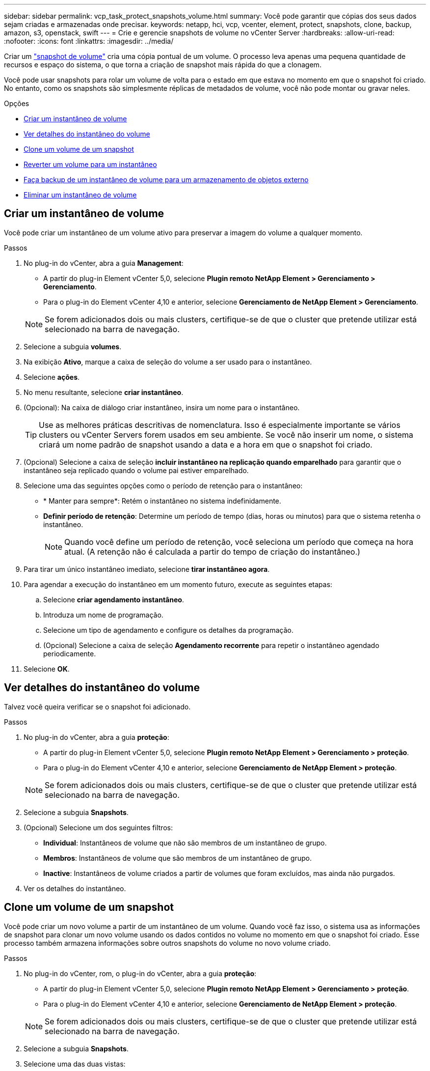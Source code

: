 ---
sidebar: sidebar 
permalink: vcp_task_protect_snapshots_volume.html 
summary: Você pode garantir que cópias dos seus dados sejam criadas e armazenadas onde precisar. 
keywords: netapp, hci, vcp, vcenter, element, protect, snapshots, clone, backup, amazon, s3, openstack, swift 
---
= Crie e gerencie snapshots de volume no vCenter Server
:hardbreaks:
:allow-uri-read: 
:nofooter: 
:icons: font
:linkattrs: 
:imagesdir: ../media/


[role="lead"]
Criar um https://docs.netapp.com/us-en/hci/docs/concept_hci_dataprotection.html#volume-snapshots-for-data-protection["snapshot de volume"] cria uma cópia pontual de um volume. O processo leva apenas uma pequena quantidade de recursos e espaço do sistema, o que torna a criação de snapshot mais rápida do que a clonagem.

Você pode usar snapshots para rolar um volume de volta para o estado em que estava no momento em que o snapshot foi criado. No entanto, como os snapshots são simplesmente réplicas de metadados de volume, você não pode montar ou gravar neles.

.Opções
* <<Criar um instantâneo de volume>>
* <<Ver detalhes do instantâneo do volume>>
* <<Clone um volume de um snapshot>>
* <<Reverter um volume para um instantâneo>>
* <<Faça backup de um instantâneo de volume para um armazenamento de objetos externo>>
* <<Eliminar um instantâneo de volume>>




== Criar um instantâneo de volume

Você pode criar um instantâneo de um volume ativo para preservar a imagem do volume a qualquer momento.

.Passos
. No plug-in do vCenter, abra a guia *Management*:
+
** A partir do plug-in Element vCenter 5,0, selecione *Plugin remoto NetApp Element > Gerenciamento > Gerenciamento*.
** Para o plug-in do Element vCenter 4,10 e anterior, selecione *Gerenciamento de NetApp Element > Gerenciamento*.


+

NOTE: Se forem adicionados dois ou mais clusters, certifique-se de que o cluster que pretende utilizar está selecionado na barra de navegação.

. Selecione a subguia *volumes*.
. Na exibição *Ativo*, marque a caixa de seleção do volume a ser usado para o instantâneo.
. Selecione *ações*.
. No menu resultante, selecione *criar instantâneo*.
. (Opcional): Na caixa de diálogo criar instantâneo, insira um nome para o instantâneo.
+

TIP: Use as melhores práticas descritivas de nomenclatura. Isso é especialmente importante se vários clusters ou vCenter Servers forem usados em seu ambiente. Se você não inserir um nome, o sistema criará um nome padrão de snapshot usando a data e a hora em que o snapshot foi criado.

. (Opcional) Selecione a caixa de seleção *incluir instantâneo na replicação quando emparelhado* para garantir que o instantâneo seja replicado quando o volume pai estiver emparelhado.
. Selecione uma das seguintes opções como o período de retenção para o instantâneo:
+
** * Manter para sempre*: Retém o instantâneo no sistema indefinidamente.
** *Definir período de retenção*: Determine um período de tempo (dias, horas ou minutos) para que o sistema retenha o instantâneo.
+

NOTE: Quando você define um período de retenção, você seleciona um período que começa na hora atual. (A retenção não é calculada a partir do tempo de criação do instantâneo.)



. Para tirar um único instantâneo imediato, selecione *tirar instantâneo agora*.
. Para agendar a execução do instantâneo em um momento futuro, execute as seguintes etapas:
+
.. Selecione *criar agendamento instantâneo*.
.. Introduza um nome de programação.
.. Selecione um tipo de agendamento e configure os detalhes da programação.
.. (Opcional) Selecione a caixa de seleção *Agendamento recorrente* para repetir o instantâneo agendado periodicamente.


. Selecione *OK*.




== Ver detalhes do instantâneo do volume

Talvez você queira verificar se o snapshot foi adicionado.

.Passos
. No plug-in do vCenter, abra a guia *proteção*:
+
** A partir do plug-in Element vCenter 5,0, selecione *Plugin remoto NetApp Element > Gerenciamento > proteção*.
** Para o plug-in do Element vCenter 4,10 e anterior, selecione *Gerenciamento de NetApp Element > proteção*.


+

NOTE: Se forem adicionados dois ou mais clusters, certifique-se de que o cluster que pretende utilizar está selecionado na barra de navegação.

. Selecione a subguia *Snapshots*.
. (Opcional) Selecione um dos seguintes filtros:
+
** *Individual*: Instantâneos de volume que não são membros de um instantâneo de grupo.
** *Membros*: Instantâneos de volume que são membros de um instantâneo de grupo.
** *Inactive*: Instantâneos de volume criados a partir de volumes que foram excluídos, mas ainda não purgados.


. Ver os detalhes do instantâneo.




== Clone um volume de um snapshot

Você pode criar um novo volume a partir de um instantâneo de um volume. Quando você faz isso, o sistema usa as informações de snapshot para clonar um novo volume usando os dados contidos no volume no momento em que o snapshot foi criado. Esse processo também armazena informações sobre outros snapshots do volume no novo volume criado.

.Passos
. No plug-in do vCenter, rom, o plug-in do vCenter, abra a guia *proteção*:
+
** A partir do plug-in Element vCenter 5,0, selecione *Plugin remoto NetApp Element > Gerenciamento > proteção*.
** Para o plug-in do Element vCenter 4,10 e anterior, selecione *Gerenciamento de NetApp Element > proteção*.


+

NOTE: Se forem adicionados dois ou mais clusters, certifique-se de que o cluster que pretende utilizar está selecionado na barra de navegação.

. Selecione a subguia *Snapshots*.
. Selecione uma das duas vistas:
+
** *Individual*: Lista instantâneos de volume que não são membros de um instantâneo de grupo.
** *Membros*: Lista instantâneos de volume que são membros de um instantâneo de grupo.


. Marque a caixa de seleção do instantâneo de volume a clonar como um volume.
. Selecione *ações*.
. No menu resultante, selecione *Clone volume from Snapshot*.
. Introduza um nome de volume, o tamanho total e selecione GB ou GiB para o novo volume.
. Selecione um tipo de acesso para o volume:
+
** *Somente leitura*: Somente operações de leitura são permitidas.
** *Leitura/escrita*: As operações de leitura e gravação são permitidas.
** *Bloqueado*: Não são permitidas operações de leitura ou escrita.
** *Destino de replicação*: Designado como um volume de destino em um par de volumes replicado.


. Selecione uma conta de usuário para associar ao novo volume.
. Selecione *OK*.
. Validar o novo volume:
+
.. Abra a guia *Management*:
+
*** A partir do plug-in Element vCenter 5,0, selecione *Plugin remoto NetApp Element > Gerenciamento > Gerenciamento*.
*** Para o plug-in do Element vCenter 4,10 e anterior, selecione *Gerenciamento de NetApp Element > Gerenciamento*.


.. Selecione a subguia *volumes*.
.. Na exibição *Ativo*, confirme se o novo volume está listado.
+

TIP: Atualize a página, se necessário.







== Reverter um volume para um instantâneo

Você pode reverter um volume para um instantâneo a qualquer momento. Isso anula quaisquer alterações feitas no volume desde que o snapshot foi criado.

.Passos
. No plug-in do vCenter, abra a guia *proteção*:
+
** A partir do plug-in Element vCenter 5,0, selecione *Plugin remoto NetApp Element > Gerenciamento > proteção*.
** Para o plug-in do Element vCenter 4,10 e anterior, selecione *Gerenciamento de NetApp Element > proteção*.


+

NOTE: Se forem adicionados dois ou mais clusters, certifique-se de que o cluster que pretende utilizar está selecionado na barra de navegação.

. Selecione a subguia *Snapshots*.
. Selecione uma das duas vistas:
+
** *Individual*: Lista instantâneos de volume que não são membros de um instantâneo de grupo.
** *Membros*: Lista instantâneos de volume que são membros de um instantâneo de grupo.


. Marque a caixa de seleção do instantâneo de volume a ser usado para reversão de volume.
. Selecione *ações*.
. No menu resultante, selecione *Rollback volume to Snapshot*.
. (Opcional) para guardar o estado atual do volume antes de regressar ao instantâneo:
+
.. Na caixa de diálogo Reverter para instantâneo, selecione *Salvar o estado atual do volume como instantâneo*.
.. Introduza um nome para o novo instantâneo.


. Selecione *OK*.




== Faça backup de um instantâneo de volume para um armazenamento de objetos externo

Você pode usar o recurso de backup integrado para fazer backup de um instantâneo de volume. É possível fazer backup de snapshots de um cluster que executa o software NetApp Element para um armazenamento de objetos externo ou para outro cluster baseado em elementos.

Ao fazer backup de um snapshot em um armazenamento de objetos externo, você deve ter uma conexão com o armazenamento de objetos que permita operações de leitura/gravação.

* <<Faça backup de um snapshot de volume em um armazenamento de objetos do Amazon S3>>
* <<Fazer backup de um snapshot de volume para um armazenamento de objetos OpenStack Swift>>
* <<Fazer backup de um snapshot de volume em um cluster que executa o software Element>>




=== Faça backup de um snapshot de volume em um armazenamento de objetos do Amazon S3

Você pode fazer backup de snapshots do NetApp Element em armazenamentos de objetos externos compatíveis com o Amazon S3.

.Passos
. No plug-in do vCenter, abra a guia *proteção*:
+
** A partir do plug-in Element vCenter 5,0, selecione *Plugin remoto NetApp Element > Gerenciamento > proteção*.
** Para o plug-in do Element vCenter 4,10 e anterior, selecione *Gerenciamento de NetApp Element > proteção*.


+

NOTE: Se forem adicionados dois ou mais clusters, certifique-se de que o cluster que pretende utilizar está selecionado na barra de navegação.

. Selecione a subguia *Snapshots*.
. Marque a caixa de seleção do instantâneo de volume que deseja fazer backup.
. Selecione *ações*.
. No menu resultante, selecione *Backup to*.
. Na caixa de diálogo em *Backup de volume para*, selecione *Amazon S3*.
. Selecione uma opção em *com o seguinte formato de dados*:
+
** * Nativo*: Um formato compactado legível apenas por sistemas de armazenamento baseados em software NetApp Element.
** *Uncompressed*: Um formato não comprimido compatível com outros sistemas.


. Introduza os detalhes:
+
** *Nome do host*: Insira um nome de host para usar para acessar o armazenamento de objetos.
** *ID da chave de acesso*: Insira um ID de chave de acesso para a conta.
** *Chave de acesso secreto*: Insira a chave de acesso secreta para a conta.
** *Bucket do Amazon S3*: Insira o bucket do S3 no qual armazenar o backup.
** *Prefixo*: (Opcional) Digite um prefixo para o nome do backup.
** *Nametag*: (Opcional) Digite um nametag para anexar ao prefixo.


. Selecione *OK*.




=== Fazer backup de um snapshot de volume para um armazenamento de objetos OpenStack Swift

Você pode fazer backup de snapshots do NetApp Element para armazenamentos de objetos secundários que são compatíveis com o OpenStack Swift.

.Passos
. No plug-in do vCenter, abra a guia *proteção*:
+
** A partir do plug-in Element vCenter 5,0, selecione *Plugin remoto NetApp Element > Gerenciamento > proteção*.
** Para o plug-in do Element vCenter 4,10 e anterior, selecione *Gerenciamento de NetApp Element > proteção*.


+

NOTE: Se forem adicionados dois ou mais clusters, certifique-se de que o cluster que pretende utilizar está selecionado na barra de navegação.

. Selecione a subguia *Snapshots*.
. Marque a caixa de seleção do instantâneo de volume que deseja fazer backup.
. Selecione *ações*.
. No menu resultante, selecione *Backup to*.
. Na caixa de diálogo em *fazer backup do volume para*, selecione *OpenStack Swift*.
. Selecione uma opção em *com o seguinte formato de dados*:
+
** * Nativo*: Um formato compactado legível apenas por sistemas de armazenamento baseados em software NetApp Element.
** *Uncompressed*: Um formato não comprimido compatível com outros sistemas.


. Introduza os detalhes:
+
** *URL*: Insira um URL a ser usado para acessar o armazenamento de objetos.
** *Nome de utilizador*: Introduza o nome de utilizador para a conta.
** *Chave de autenticação*: Insira a chave de autenticação da conta.
** *Container*: Insira o contentor no qual deseja armazenar o backup.
** *Prefixo*: (Opcional) Digite um prefixo para o nome do volume de backup.
** *Nametag*: (Opcional) Digite uma tag de nome para anexar ao prefixo.


. Selecione *OK*.




=== Fazer backup de um snapshot de volume em um cluster que executa o software Element

Você pode fazer backup de um snapshot de volume que reside em um cluster que executa o software NetApp Element em um cluster remoto do Element.

.O que você vai precisar
É necessário criar um volume no cluster de destino de tamanho igual ou superior ao instantâneo que está a utilizar para a cópia de segurança.

.Sobre esta tarefa
Quando você faz backup ou restauração de um cluster para outro, o sistema gera uma chave para ser usada como autenticação entre os clusters. Essa chave de gravação de volume em massa permite que o cluster de origem se autentique com o cluster de destino, proporcionando segurança ao gravar no volume de destino. Como parte do processo de backup ou restauração, você precisa gerar uma chave de gravação de volume em massa a partir do volume de destino antes de iniciar a operação.

.Passos
. No plug-in do vCenter, abra a guia *Management*:
+
** A partir do plug-in Element vCenter 5,0, selecione *Plugin remoto NetApp Element > Gerenciamento > Gerenciamento*.
** Para o plug-in do Element vCenter 4,10 e anterior, selecione *Gerenciamento de NetApp Element > Gerenciamento*.
+

NOTE: Se forem adicionados dois ou mais clusters, certifique-se de que o cluster que pretende utilizar está selecionado na barra de navegação.



. Selecione a subguia *volumes*.
. Selecione a caixa de verificação para o volume de destino.
. Selecione *ações*.
. No menu resultante, selecione *Restaurar de*.
. Na caixa de diálogo em *Restaurar de*, selecione *NetApp Element*.
. Selecione uma opção em *com o seguinte formato de dados*:
+
** * Nativo*: Um formato compactado legível apenas por sistemas de armazenamento baseados em software NetApp Element.
** *Uncompressed*: Um formato não comprimido compatível com outros sistemas.


. Selecione *Generate Key* para gerar uma chave de gravação de volume em massa para o volume de destino.
. Copie a tecla de gravação de volume em massa para a área de transferência para aplicar a etapas posteriores no cluster de origem.
. No vCenter que contém o cluster de origem, abra a guia *proteção*:
+
** A partir do plug-in Element vCenter 5,0, selecione *Plugin remoto NetApp Element > Gerenciamento > proteção*.
** Para o plug-in do Element vCenter 4,10 e anterior, selecione *Gerenciamento de NetApp Element > proteção*.


+

NOTE: Se forem adicionados dois ou mais clusters, certifique-se de que o cluster que pretende utilizar para a tarefa está selecionado na barra de navegação.

. Marque a caixa de seleção do instantâneo que você está usando para o backup.
. Selecione *ações*.
. No menu resultante, selecione *Backup to*.
. Na caixa de diálogo sob *Backup de volume para*, selecione *NetApp Element*.
. Selecione a mesma opção que o cluster de destino em *com o seguinte formato de dados*.
. Introduza os detalhes:
+
** *Remote cluster MVIP*: Insira o endereço IP virtual de gerenciamento do cluster do volume de destino.
** *Senha de usuário do cluster remoto*: Insira o nome de usuário do cluster remoto.
** *Senha de usuário remoto*: Insira a senha do cluster remoto.
** *Chave de gravação de volume em massa*: Cole a chave que você gerou no cluster de destino mais cedo.


. Selecione *OK*.




== Eliminar um instantâneo de volume

Você pode excluir um instantâneo de volume de um cluster que executa o software NetApp Element usando o ponto de extensão do plug-in. Quando você exclui um instantâneo, o sistema o remove imediatamente.

.Sobre esta tarefa
Você pode excluir snapshots que estão sendo replicados do cluster de origem. Se um instantâneo estiver a sincronizar com o cluster de destino quando o eliminar, a replicação de sincronização é concluída e o instantâneo é eliminado do cluster de origem. O instantâneo não é eliminado do cluster de destino.

Você também pode excluir snapshots que foram replicados para o destino do cluster de destino. O instantâneo excluído é mantido em uma lista de instantâneos excluídos no destino até que o sistema detete que você excluiu o instantâneo no cluster de origem. Depois que o alvo detetar que você excluiu o instantâneo de origem, o alvo interrompe a replicação do instantâneo.

.Passos
. No plug-in do vCenter, abra a guia *proteção*:
+
** A partir do plug-in Element vCenter 5,0, selecione *Plugin remoto NetApp Element > Gerenciamento > proteção*.
** Para o plug-in do Element vCenter 4,10 e anterior, selecione *Gerenciamento de NetApp Element > proteção*.


+

NOTE: Se forem adicionados dois ou mais clusters, certifique-se de que o cluster que pretende utilizar está selecionado na barra de navegação.

. Na subguia *Snapshots*, selecione uma das seguintes visualizações:
+
** *Individual*: Uma lista de instantâneos de volume que não fazem parte de um instantâneo de grupo.
** *Inactive*: Uma lista de instantâneos de volume criados a partir de volumes que foram excluídos, mas ainda não purgados.


. Marque a caixa de seleção do instantâneo de volume que deseja excluir.
. Selecione *ações*.
. No menu resultante, selecione *Excluir*.
. Confirme a ação.




== Encontre mais informações

* https://docs.netapp.com/us-en/hci/index.html["Documentação do NetApp HCI"^]
* https://www.netapp.com/data-storage/solidfire/documentation["Página de recursos do SolidFire e do Element"^]

